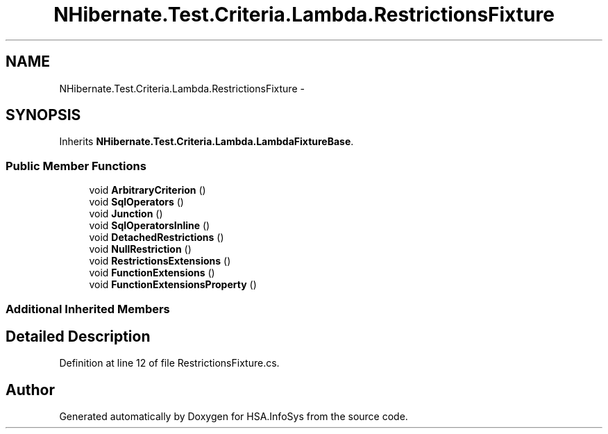 .TH "NHibernate.Test.Criteria.Lambda.RestrictionsFixture" 3 "Fri Jul 5 2013" "Version 1.0" "HSA.InfoSys" \" -*- nroff -*-
.ad l
.nh
.SH NAME
NHibernate.Test.Criteria.Lambda.RestrictionsFixture \- 
.SH SYNOPSIS
.br
.PP
.PP
Inherits \fBNHibernate\&.Test\&.Criteria\&.Lambda\&.LambdaFixtureBase\fP\&.
.SS "Public Member Functions"

.in +1c
.ti -1c
.RI "void \fBArbitraryCriterion\fP ()"
.br
.ti -1c
.RI "void \fBSqlOperators\fP ()"
.br
.ti -1c
.RI "void \fBJunction\fP ()"
.br
.ti -1c
.RI "void \fBSqlOperatorsInline\fP ()"
.br
.ti -1c
.RI "void \fBDetachedRestrictions\fP ()"
.br
.ti -1c
.RI "void \fBNullRestriction\fP ()"
.br
.ti -1c
.RI "void \fBRestrictionsExtensions\fP ()"
.br
.ti -1c
.RI "void \fBFunctionExtensions\fP ()"
.br
.ti -1c
.RI "void \fBFunctionExtensionsProperty\fP ()"
.br
.in -1c
.SS "Additional Inherited Members"
.SH "Detailed Description"
.PP 
Definition at line 12 of file RestrictionsFixture\&.cs\&.

.SH "Author"
.PP 
Generated automatically by Doxygen for HSA\&.InfoSys from the source code\&.
